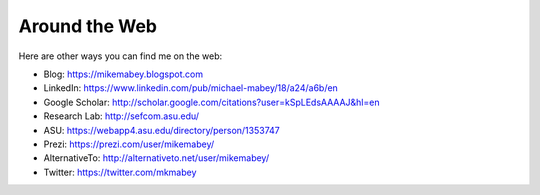==============
Around the Web
==============

Here are other ways you can find me on the web:

* Blog: https://mikemabey.blogspot.com
* LinkedIn: https://www.linkedin.com/pub/michael-mabey/18/a24/a6b/en
* Google Scholar: http://scholar.google.com/citations?user=kSpLEdsAAAAJ&hl=en
* Research Lab: http://sefcom.asu.edu/
* ASU: https://webapp4.asu.edu/directory/person/1353747
* Prezi: https://prezi.com/user/mikemabey/
* AlternativeTo: http://alternativeto.net/user/mikemabey/
* Twitter: https://twitter.com/mkmabey

.. raw:: html

   <a class="twitter-timeline" data-dnt="true" href="https://twitter.com/mikemabeyasu" data-widget-id="577970595926663168">Tweets by @mikemabeyasu</a>
   <script>!function(d,s,id){var js,fjs=d.getElementsByTagName(s)[0],p=/^http:/.test(d.location)?'http':'https';if(!d.getElementById(id)){js=d.createElement(s);js.id=id;js.src=p+"://platform.twitter.com/widgets.js";fjs.parentNode.insertBefore(js,fjs);}}(document,"script","twitter-wjs");</script>
